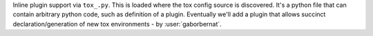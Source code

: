 Inline plugin support via ``tox_.py``. This is loaded where the tox config source is discovered. It's a python file
that can contain arbitrary python code, such as definition of a plugin. Eventually we'll add a plugin that allows
succinct declaration/generation of new tox environments - by :user:`gaborbernat`.
